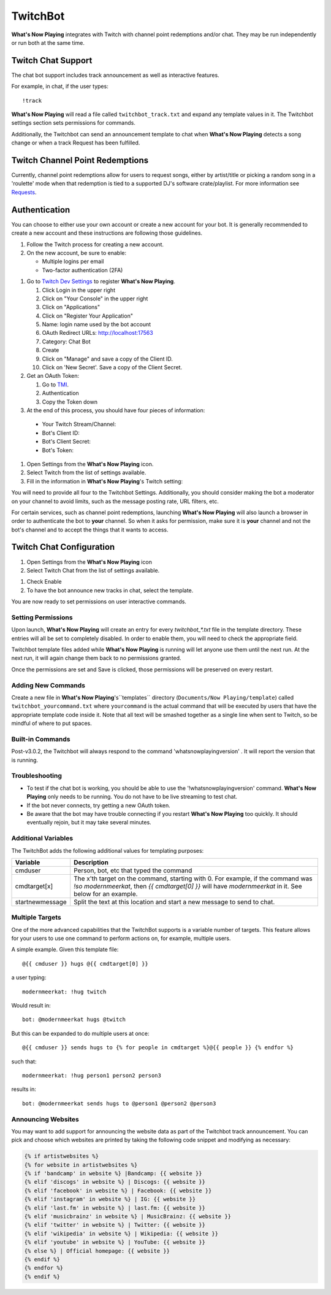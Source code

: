 TwitchBot
=========

**What's Now Playing** integrates with Twitch with channel point redemptions and/or chat.  They
may be run independently or run both at the same time.

Twitch Chat Support
-------------------

The chat bot support includes track announcement as well as interactive features.

For example, in chat, if the user types::

!track

**What's Now Playing** will read a file called ``twitchbot_track.txt`` and expand any
template values in it.  The Twitchbot settings section sets permissions
for commands.

Additionally, the Twitchbot can send an announcement template to chat when **What's Now Playing** detects a song change
or when a track Request has been fulfilled.


Twitch Channel Point Redemptions
--------------------------------

Currently, channel point redemptions allow for users to request songs, either by
artist/title or picking a random song in a 'roulette' mode when that redemption
is tied to a supported DJ's software crate/playlist.  For more information see
`Requests <../requests/>`_.

Authentication
--------------

You can choose to either use your own account or create a new account for your bot.  It is generally recommended
to create a new account and these instructions are following those guidelines.

#. Follow the Twitch process for creating a new account.
#. On the new account, be sure to enable:

   * Multiple logins per email
   * Two-factor authentication (2FA)

.. image:: images/twitchbot-account-settings.png
   :target: images/twitchbot-account-settings.png
   :alt: Account Settings for bots

#. Go to `Twitch Dev Settings <https://dev.twitch.tv>`_ to
   register **What's Now Playing**.

   #. Click Login in the upper right
   #. Click on "Your Console" in the upper right
   #. Click on "Applications"
   #. Click on "Register Your Application"
   #. Name: login name used by the bot account
   #. OAuth Redirect URLs: http://localhost:17563
   #. Category: Chat Bot
   #. Create
   #. Click on "Manage" and save a copy of the Client ID.
   #. Click on 'New Secret'. Save a copy of the Client Secret.

#. Get an OAuth Token:

   #. Go to `TMI <http://twitchapps.com/tmi>`_.
   #. Authentication
   #. Copy the Token down

#. At the end of this process, you should have four pieces of information:

  * Your Twitch Stream/Channel:
  * Bot's Client ID:
  * Bot's Client Secret:
  * Bot's Token:

#. Open Settings from the **What's Now Playing** icon.
#. Select Twitch from the list of settings available.
#. Fill in the information in **What's Now Playing**'s  Twitch setting:


.. image:: images/twitchbot_auth.png
   :target: images/twitchbot_auth.png
   :alt: What's Now Playing's Twitch auth panel

You will need to provide all four to the Twitchbot Settings.  Additionally,
you should consider making the bot a moderator on your channel to avoid limits,
such as the message posting rate, URL filters, etc.

For certain services, such as channel point redemptions, launching **What's Now Playing**
will also launch a browser in order to authenticate the bot to **your** channel.  So when it
asks for permission, make sure it is **your** channel and not the bot's channel and to accept
the things that it wants to access.

Twitch Chat Configuration
-------------------------

#. Open Settings from the **What's Now Playing** icon
#. Select Twitch Chat from the list of settings available.

.. image:: images/twitchbot_chat.png
   :target: images/twitchbot_chat.png
   :alt: Twitch Chat Settings

#. Check Enable
#. To have the bot announce new tracks in chat, select the template.

You are now ready to set permissions on user interactive commands.

Setting Permissions
^^^^^^^^^^^^^^^^^^^

Upon launch, **What's Now Playing** will create an entry for every `twitchbot_*.txt` file
in the template directory.  These entries will all be set to completely disabled.  In order
to enable them, you will need to check the appropriate field.

Twitchbot template files added while **What's Now Playing** is running will let anyone
use them until the next run.  At the next run, it will again change them back to no permissions
granted.

Once the permissions are set and Save is clicked, those permissions will be preserved on
every restart.

Adding New Commands
^^^^^^^^^^^^^^^^^^^

Create a new file in **What's Now Playing**'s``templates`` directory
(``Documents/Now Playing/template``) called ``twitchbot_yourcommand.txt``
where ``yourcommand`` is the actual command that will be
executed by users that have the appropriate template code inside it.
Note that all text will be smashed together as a single line when sent to Twitch, so
be mindful of where to put spaces.

Built-in Commands
^^^^^^^^^^^^^^^^^

Post-v3.0.2, the Twitchbot will always respond to the command 'whatsnowplayingversion' . It
will report the version that is running.


Troubleshooting
^^^^^^^^^^^^^^^

* To test if the chat bot is working, you should be able to use the '!whatsnowplayingversion'
  command.  **What's Now Playing** only needs to be running.  You do not have to be live
  streaming to test chat.

* If the bot never connects, try getting a new OAuth token.

* Be aware that the bot may have trouble connecting if you restart **What's Now Playing** too
  quickly.  It should eventually rejoin, but it may take several minutes.


Additional Variables
^^^^^^^^^^^^^^^^^^^^

The TwitchBot adds the following additional values for templating purposes:

.. list-table::
   :header-rows: 1

   * - Variable
     - Description
   * - cmduser
     - Person, bot, etc that typed the command
   * - cmdtarget[x]
     - The x'th target on the command, starting with 0.  For example, if the command was `!so modernmeerkat`,
       then `{{ cmdtarget[0] }}` will have `modernmeerkat` in it. See below for an example.
   * - startnewmessage
     - Split the text at this location and start a new message to send to chat.

Multiple Targets
^^^^^^^^^^^^^^^^

One of the more advanced capabilities that the TwitchBot supports is a variable number of targets.  This feature
allows for your users to use one command to perform actions on, for example, multiple users.

A simple example. Given this template file::

  @{{ cmduser }} hugs @{{ cmdtarget[0] }}

a user typing::

  modernmeerkat: !hug twitch

Would result in::

  bot: @modernmeerkat hugs @twitch

But this can be expanded to do multiple users at once::

  @{{ cmduser }} sends hugs to {% for people in cmdtarget %}@{{ people }} {% endfor %}

such that::

  modernmeerkat: !hug person1 person2 person3

results in::

  bot: @modernmeerkat sends hugs to @person1 @person2 @person3

Announcing Websites
^^^^^^^^^^^^^^^^^^^

You may want to add support for announcing the website data as part of the Twitchbot
track announcement.  You can pick and choose which websites are printed by taking
the following code snippet and modifying as necessary:

.. code-block:: jinja

  {% if artistwebsites %}
  {% for website in artistwebsites %}
  {% if 'bandcamp' in website %} |Bandcamp: {{ website }}
  {% elif 'discogs' in website %} | Discogs: {{ website }}
  {% elif 'facebook' in website %} | Facebook: {{ website }}
  {% elif 'instagram' in website %} | IG: {{ website }}
  {% elif 'last.fm' in website %} | last.fm: {{ website }}
  {% elif 'musicbrainz' in website %} | MusicBrainz: {{ website }}
  {% elif 'twitter' in website %} | Twitter: {{ website }}
  {% elif 'wikipedia' in website %} | Wikipedia: {{ website }}
  {% elif 'youtube' in website %} | YouTube: {{ website }}
  {% else %} | Official homepage: {{ website }}
  {% endif %}
  {% endfor %}
  {% endif %}
